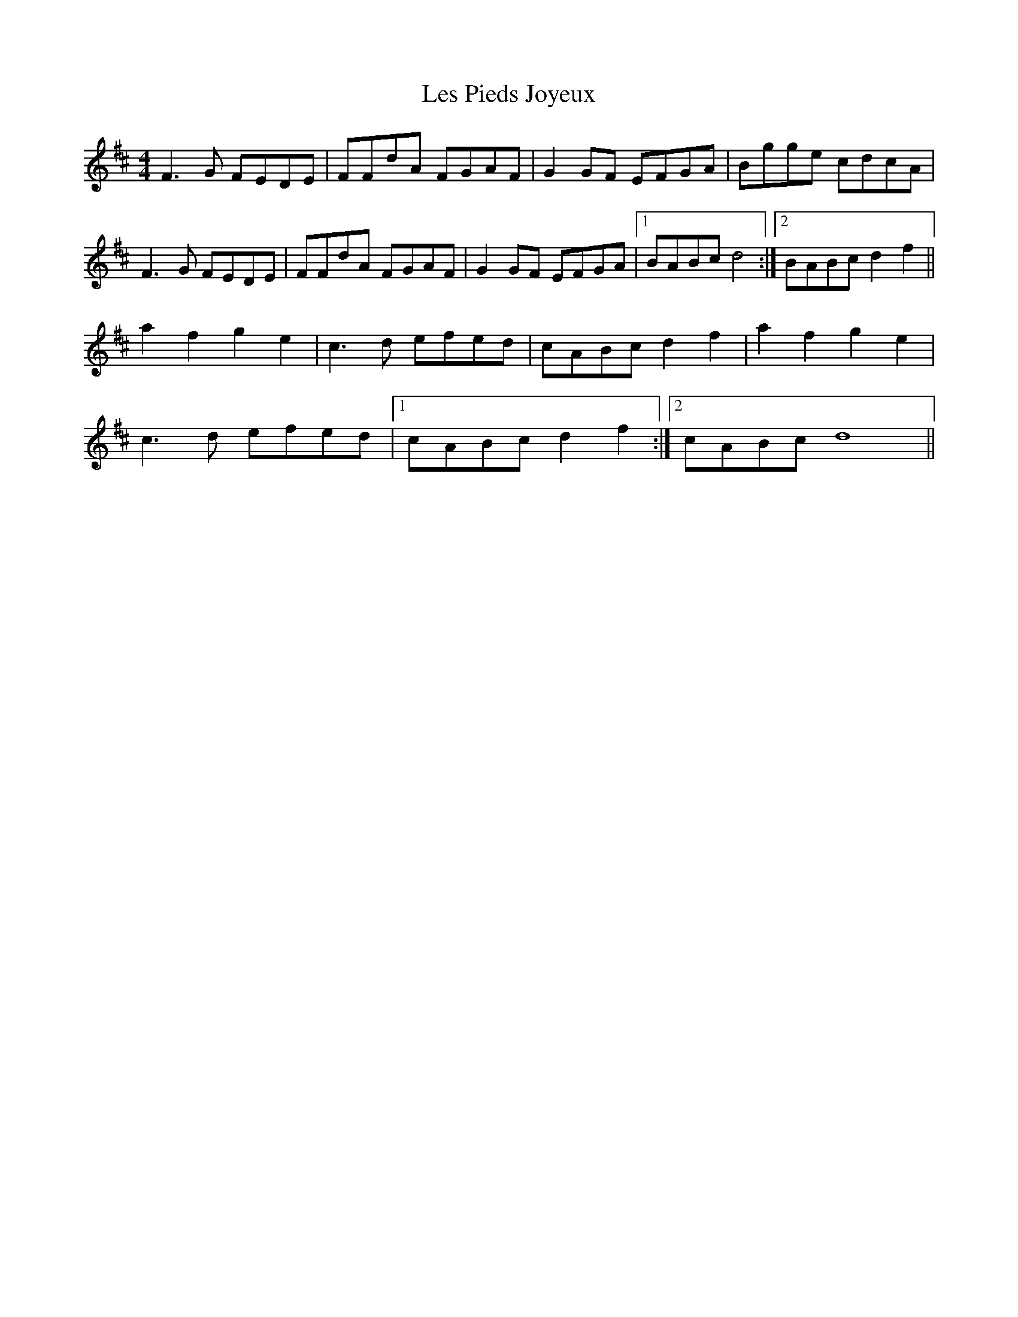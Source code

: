 X: 23423
T: Les Pieds Joyeux
R: reel
M: 4/4
K: Dmajor
F3G FEDE|FFdA FGAF|G2GF EFGA|Bgge cdcA|
F3G FEDE|FFdA FGAF|G2GF EFGA|1 BABc d4:|2 BABc d2 f2||
a2f2 g2e2|c3d efed|cABc d2 f2|a2f2 g2e2|
c3d efed|1 cABc d2 f2:|2 cABc d8||

